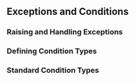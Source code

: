 ** Exceptions and Conditions
*** Raising and Handling Exceptions
*** Defining Condition Types
*** Standard Condition Types
